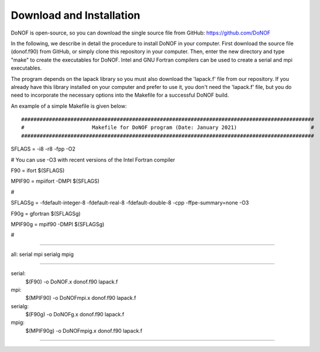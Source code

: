 #########################
Download and Installation
#########################

DoNOF is open-source, so you can download the single source file from GitHub: https://github.com/DoNOF

In the following, we describe in detail the procedure to install DoNOF in your computer. First download the source file (donof.f90) from GitHub, or simply clone this repository in your computer. Then, enter the new directory and type "make" to create the executables for DoNOF. Intel and GNU Fortran compilers can be used to create a serial and mpi executables.

The program depends on the lapack library so you must also download the 'lapack.f' file from our repository. If you already have this library installed on your computer and prefer to use it, you don't need the 'lapack.f' file, but you do need to incorporate the necessary options into the Makefile for a successful DoNOF build.

An example of a simple Makefile is given below::

###############################################################################################
#                      Makefile for DoNOF program (Date: January 2021)                        #
###############################################################################################

SFLAGS  = -i8 -r8 -fpp -O2 

# You can use -O3 with recent versions of the Intel Fortran compiler

F90     = ifort          $(SFLAGS)

MPIF90  = mpiifort -DMPI $(SFLAGS)

#

SFLAGSg = -fdefault-integer-8 -fdefault-real-8 -fdefault-double-8 -cpp -ffpe-summary=none -O3

F90g    = gfortran     $(SFLAGSg) 

MPIF90g = mpif90 -DMPI $(SFLAGSg)

#

###############################################################################################

all: serial mpi serialg mpig

#########################################################################

serial:
	$(F90) -o DoNOF.x donof.f90 lapack.f

mpi:
	$(MPIF90) -o DoNOFmpi.x donof.f90 lapack.f
	
serialg:
	$(F90g) -o DoNOFg.x donof.f90 lapack.f
	
mpig:
	$(MPIF90g) -o DoNOFmpig.x donof.f90 lapack.f
	

#########################################################################

